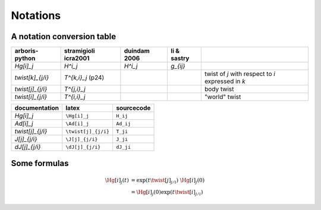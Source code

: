 =========
Notations
=========

A notation conversion table
===========================

=======================  =======================  =======================  =======================  ============
arboris-python           stramigioli icra2001     duindam 2006             li & sastry
=======================  =======================  =======================  =======================  ============
`\Hg[i]_j`                `H^i_j`                  `H^i_j`                  `g_{ij}`
`\twist[k]_{j/i}`        `T^{k,i}_j` (p24)                                                          twist of `j` with respect to `i` expressed in `k`
`\twist[j]_{j/i}`        `T^{j,i}_j`                                                                body twist
`\twist[i]_{j/i}`        `T^{i,i}_j`                                                                "world" twist
=======================  =======================  =======================  =======================  ============

=======================  =======================  ==========================
documentation            latex                    sourcecode
=======================  =======================  ==========================
`\Hg[i]_j`               ``\Hg[i]_j``              ``H_ij``
`\Ad[i]_j`               ``\Ad[i]_j``             ``Ad_ij``
`\twist[j]_{j/i}`        ``\twist[j]_{j/i}``      ``T_ji``
`\J[j]_{j/i}`            ``\J[j]_{j/i}``          ``J_ji``
`\dJ[j]_{j/i}`           ``\dJ[j]_{j/i}``         ``dJ_ji``
=======================  =======================  ==========================

Some formulas
=============

.. math::

  \Hg[i]_j(t) &= \exp(t \twist[j]_{j/i}) \; \Hg[i]_j(0) \\
             &= \Hg[i]_j(0) \exp(t \twist[i]_{j/i})
 
